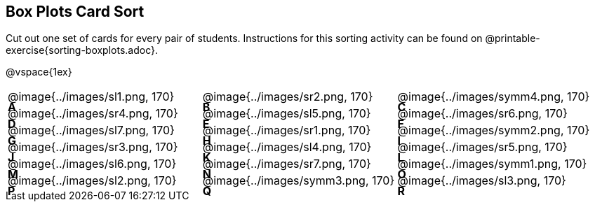 == Box Plots Card Sort

Cut out one set of cards for every pair of students. Instructions for this sorting activity can be found on @printable-exercise{sorting-boxplots.adoc}.

@vspace{1ex}

++++
<style>
/* Add letters to the top left corner, relative to each table cell */
.lettering td { position: relative; }
.lettering .paragraph:first-child p { position: absolute; top: 0; font-weight: bold; }
</style>
++++

[.lettering, cols="^.^1a,^.^1a,^.^1a", header="none"]
|===
| A

@image{../images/sl1.png, 170}
| B

@image{../images/sr2.png, 170}
| C

@image{../images/symm4.png, 170}
| D

@image{../images/sr4.png, 170}

| E

@image{../images/sl5.png, 170}
| F

@image{../images/sr6.png, 170}
| G

@image{../images/sl7.png, 170}
| H

@image{../images/sr1.png, 170}

| I

@image{../images/symm2.png, 170}
| J

@image{../images/sr3.png, 170}
| K

@image{../images/sl4.png, 170}
| L

@image{../images/sr5.png, 170}

| M

@image{../images/sl6.png, 170}
| N

@image{../images/sr7.png, 170}
| O

@image{../images/symm1.png, 170}
| P

@image{../images/sl2.png, 170}

| Q

@image{../images/symm3.png, 170}
| R

@image{../images/sl3.png, 170}

|===




